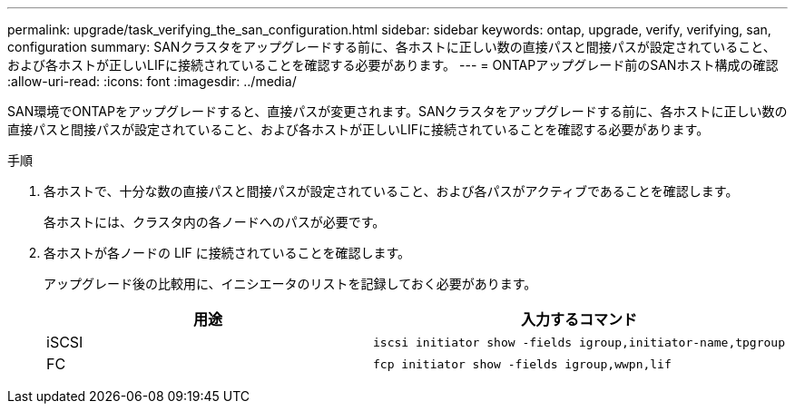 ---
permalink: upgrade/task_verifying_the_san_configuration.html 
sidebar: sidebar 
keywords: ontap, upgrade, verify, verifying, san, configuration 
summary: SANクラスタをアップグレードする前に、各ホストに正しい数の直接パスと間接パスが設定されていること、および各ホストが正しいLIFに接続されていることを確認する必要があります。 
---
= ONTAPアップグレード前のSANホスト構成の確認
:allow-uri-read: 
:icons: font
:imagesdir: ../media/


[role="lead"]
SAN環境でONTAPをアップグレードすると、直接パスが変更されます。SANクラスタをアップグレードする前に、各ホストに正しい数の直接パスと間接パスが設定されていること、および各ホストが正しいLIFに接続されていることを確認する必要があります。

.手順
. 各ホストで、十分な数の直接パスと間接パスが設定されていること、および各パスがアクティブであることを確認します。
+
各ホストには、クラスタ内の各ノードへのパスが必要です。

. 各ホストが各ノードの LIF に接続されていることを確認します。
+
アップグレード後の比較用に、イニシエータのリストを記録しておく必要があります。

+
[cols="2*"]
|===
| 用途 | 入力するコマンド 


 a| 
iSCSI
 a| 
[source, cli]
----
iscsi initiator show -fields igroup,initiator-name,tpgroup
----


 a| 
FC
 a| 
[source, cli]
----
fcp initiator show -fields igroup,wwpn,lif
----
|===

